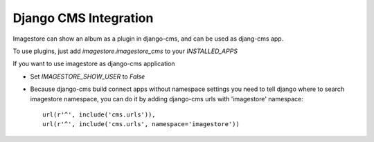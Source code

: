 Django CMS Integration
======================

Imagestore can show an album as a plugin in django-cms, and can be used as djang-cms app.

To use plugins, just add `imagestore.imagestore_cms` to your `INSTALLED_APPS`

If you want to use imagestore as django-cms application

* Set `IMAGESTORE_SHOW_USER` to `False`
* Because django-cms build connect apps without namespace settings
  you need to tell django where to search imagestore namespace,
  you can do it by adding django-cms urls with 'imagestore' namespace::

    url(r'^', include('cms.urls')),
    url(r'^', include('cms.urls', namespace='imagestore'))